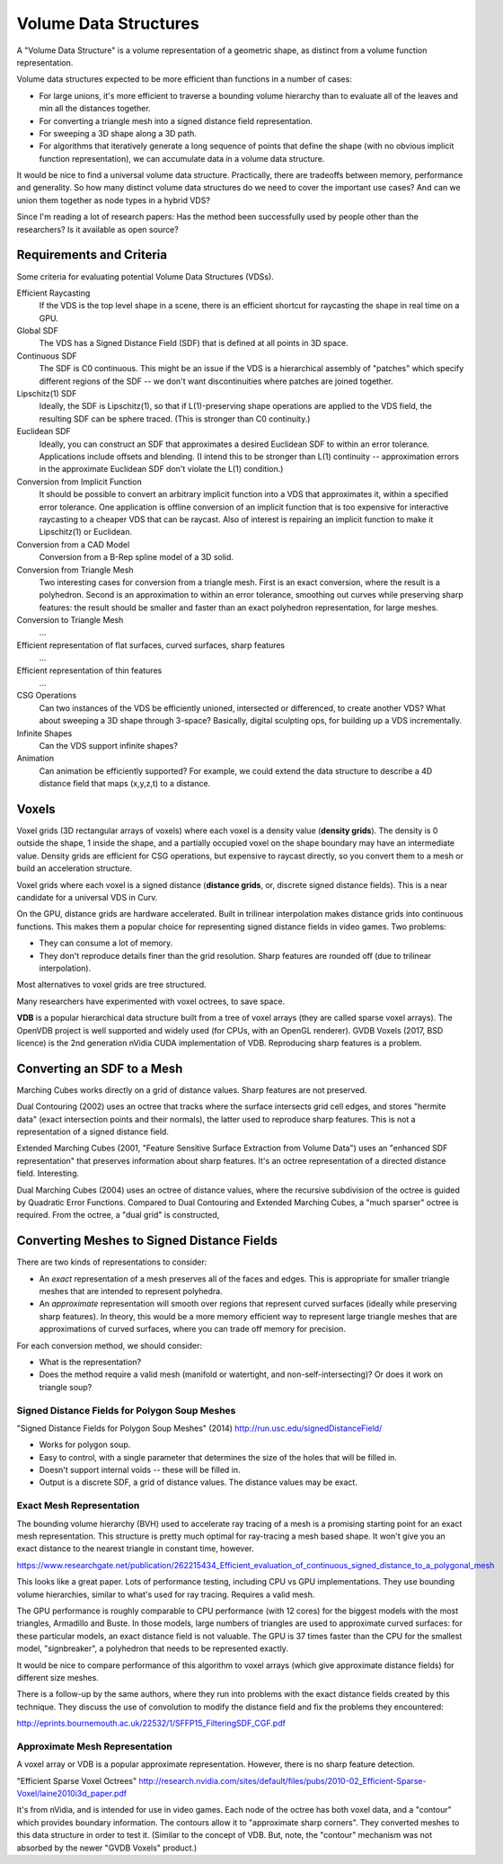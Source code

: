 Volume Data Structures
======================
A "Volume Data Structure" is a volume representation of a geometric shape,
as distinct from a volume function representation.

Volume data structures expected to be more efficient than functions
in a number of cases:

* For large unions, it's more efficient to traverse a bounding volume
  hierarchy than to evaluate all of the leaves and min all the distances together.
* For converting a triangle mesh into a signed distance field representation.
* For sweeping a 3D shape along a 3D path.
* For algorithms that iteratively generate a long sequence of points that
  define the shape (with no obvious implicit function representation),
  we can accumulate data in a volume data structure.

It would be nice to find a universal volume data structure.
Practically, there are tradeoffs between memory, performance and generality.
So how many distinct volume data structures do we need to cover the important
use cases? And can we union them together as node types in a hybrid VDS?

Since I'm reading a lot of research papers:
Has the method been successfully used by people other than the researchers?
Is it available as open source?

Requirements and Criteria
-------------------------
Some criteria for evaluating potential Volume Data Structures (VDSs).

Efficient Raycasting
  If the VDS is the top level shape in a scene, there is an efficient
  shortcut for raycasting the shape in real time on a GPU.

Global SDF
  The VDS has a Signed Distance Field (SDF) that is defined at all points in 3D space.

Continuous SDF
  The SDF is C0 continuous.
  This might be an issue if the VDS is a hierarchical assembly of "patches"
  which specify different regions of the SDF -- we don't want discontinuities where
  patches are joined together.

Lipschitz(1) SDF
  Ideally, the SDF is Lipschitz(1), so that if L(1)-preserving shape operations are applied
  to the VDS field, the resulting SDF can be sphere traced.
  (This is stronger than C0 continuity.)

Euclidean SDF
  Ideally, you can construct an SDF that approximates a desired Euclidean SDF
  to within an error tolerance.
  Applications include offsets and blending.
  (I intend this to be stronger than L(1) continuity -- approximation errors in the
  approximate Euclidean SDF don't violate the L(1) condition.)

Conversion from Implicit Function
  It should be possible to convert an arbitrary implicit function into a VDS that
  approximates it, within a specified error tolerance.
  One application is offline conversion of an implicit function that is too expensive
  for interactive raycasting to a cheaper VDS that can be raycast.
  Also of interest is repairing
  an implicit function to make it Lipschitz(1) or Euclidean.

Conversion from a CAD Model
  Conversion from a B-Rep spline model of a 3D solid.

Conversion from Triangle Mesh
  Two interesting cases for conversion from a triangle mesh.
  First is an exact conversion, where the result is a polyhedron.
  Second is an approximation to within an error tolerance,
  smoothing out curves while preserving sharp features:
  the result should be smaller and faster than an exact polyhedron
  representation, for large meshes.

Conversion to Triangle Mesh
  ...

Efficient representation of flat surfaces, curved surfaces, sharp features
  ...

Efficient representation of thin features
  ...

CSG Operations
  Can two instances of the VDS be efficiently unioned, intersected or differenced,
  to create another VDS?
  What about sweeping a 3D shape through 3-space?
  Basically, digital sculpting ops, for building up a VDS incrementally.
  
Infinite Shapes
  Can the VDS support infinite shapes?

Animation
  Can animation be efficiently supported?
  For example, we could extend the data structure to describe a 4D distance field
  that maps (x,y,z,t) to a distance.

Voxels
------
Voxel grids (3D rectangular arrays of voxels)
where each voxel is a density value (**density grids**).
The density is 0 outside the shape, 1 inside the shape, and a partially occupied
voxel on the shape boundary may have an intermediate value.
Density grids are efficient for CSG operations, but expensive to raycast directly,
so you convert them to a mesh or build an acceleration structure.

Voxel grids where each voxel is a signed distance (**distance grids**,
or, discrete signed distance fields).
This is a near candidate for a universal VDS in Curv.

On the GPU, distance grids are hardware accelerated. Built in trilinear
interpolation makes distance grids into continuous functions. This makes them a
popular choice for representing signed distance fields in video games. Two problems:

* They can consume a lot of memory.
* They don't reproduce details finer than the grid resolution.
  Sharp features are rounded off (due to trilinear interpolation).

Most alternatives to voxel grids are tree structured.

Many researchers have experimented with voxel octrees, to save space.

**VDB** is a popular hierarchical data structure built from a tree of voxel arrays
(they are called sparse voxel arrays).
The OpenVDB project is well supported and widely used (for CPUs, with an OpenGL renderer).
GVDB Voxels (2017, BSD licence) is the 2nd generation nVidia CUDA implementation of VDB.
Reproducing sharp features is a problem.

Converting an SDF to a Mesh
---------------------------
Marching Cubes works directly on a grid of distance values. Sharp features are not preserved.

Dual Contouring (2002) uses an octree that tracks where the surface intersects grid cell edges,
and stores "hermite data" (exact intersection points and their normals), the latter used to reproduce
sharp features. This is not a representation of a signed distance field.

Extended Marching Cubes (2001, "Feature Sensitive Surface Extraction from Volume Data")
uses an "enhanced SDF representation" that preserves information about sharp features.
It's an octree representation of a directed distance field. Interesting.

Dual Marching Cubes (2004) uses an octree of distance values, where the recursive subdivision
of the octree is guided by Quadratic Error Functions. Compared to Dual Contouring and Extended
Marching Cubes, a "much sparser" octree is required. From the octree, a "dual grid" is constructed,

Converting Meshes to Signed Distance Fields
-------------------------------------------
There are two kinds of representations to consider:

* An *exact* representation of a mesh preserves all of the faces and edges.
  This is appropriate for smaller triangle meshes that are intended to
  represent polyhedra.

* An *approximate* representation will smooth over regions that represent
  curved surfaces (ideally while preserving sharp features). In theory, this would be
  a more memory efficient way to represent large triangle meshes that are approximations
  of curved surfaces, where you can trade off memory for precision.

For each conversion method, we should consider:

* What is the representation?
* Does the method require a valid mesh (manifold or watertight, and non-self-intersecting)?
  Or does it work on triangle soup?

Signed Distance Fields for Polygon Soup Meshes
~~~~~~~~~~~~~~~~~~~~~~~~~~~~~~~~~~~~~~~~~~~~~~
"Signed Distance Fields for Polygon Soup Meshes" (2014) http://run.usc.edu/signedDistanceField/

* Works for polygon soup.
* Easy to control, with a single parameter that determines the size of the holes that will be filled in.
* Doesn't support internal voids -- these will be filled in.
* Output is a discrete SDF, a grid of distance values. The distance values may be exact.

Exact Mesh Representation
~~~~~~~~~~~~~~~~~~~~~~~~~
The bounding volume hierarchy (BVH) used to accelerate ray tracing of a mesh
is a promising starting point for an exact mesh representation.
This structure is pretty much optimal for ray-tracing a mesh based shape.
It won't give you an exact distance to the nearest triangle in constant time,
however.

https://www.researchgate.net/publication/262215434_Efficient_evaluation_of_continuous_signed_distance_to_a_polygonal_mesh

This looks like a great paper. Lots of performance testing, including CPU vs GPU implementations. They use bounding volume hierarchies, similar to what's used for ray tracing. Requires a valid mesh.

The GPU performance is roughly comparable to CPU performance (with 12 cores) for the biggest models with the most triangles, Armadillo and Buste. In those models, large numbers of triangles are used to approximate curved surfaces: for these particular models, an exact distance field is not valuable. The GPU is 37 times faster than the CPU for the smallest model, "signbreaker", a polyhedron that needs to be represented exactly.

It would be nice to compare performance of this algorithm to voxel arrays (which give approximate distance fields) for different size meshes.

There is a follow-up by the same authors, where they run into problems with the exact distance fields created by this technique. They discuss the use of convolution to modify the distance field and fix the problems they encountered:

http://eprints.bournemouth.ac.uk/22532/1/SFFP15_FilteringSDF_CGF.pdf

Approximate Mesh Representation
~~~~~~~~~~~~~~~~~~~~~~~~~~~~~~~
A voxel array or VDB is a popular approximate representation.
However, there is no sharp feature detection.

"Efficient Sparse Voxel Octrees"
http://research.nvidia.com/sites/default/files/pubs/2010-02_Efficient-Sparse-Voxel/laine2010i3d_paper.pdf

It's from nVidia, and is intended for use in video games. Each node of the octree has both voxel data, and a "contour" which provides boundary information. The contours allow it to "approximate sharp corners". They converted meshes to this data structure in order to test it. (Similar to the concept of VDB. But, note, the "contour" mechanism was not absorbed by the newer "GVDB Voxels" product.)
